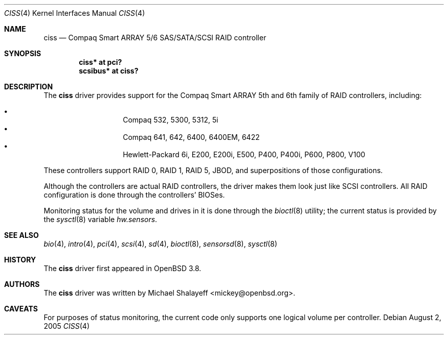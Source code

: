 .\"	$OpenBSD: ciss.4,v 1.7 2006/09/01 09:58:09 jmc Exp $
.\"
.\" Michael Shalayeff, 2005. Public Domain.
.\"
.Dd August 2, 2005
.Dt CISS 4
.Os
.Sh NAME
.Nm ciss
.Nd Compaq Smart ARRAY 5/6 SAS/SATA/SCSI RAID controller
.Sh SYNOPSIS
.Cd "ciss* at pci?"
.Cd "scsibus* at ciss?"
.Sh DESCRIPTION
The
.Nm
driver provides support for the Compaq Smart ARRAY 5th and 6th
family of RAID controllers, including:
.Pp
.Bl -bullet -width Ds -offset indent -compact
.It
Compaq 532, 5300, 5312, 5i
.It
Compaq 641, 642, 6400, 6400EM, 6422
.It
Hewlett-Packard 6i, E200, E200i, E500, P400, P400i, P600, P800, V100
.El
.Pp
These controllers support RAID 0, RAID 1, RAID 5, JBOD,
and superpositions of those configurations.
.Pp
Although the controllers are actual RAID controllers,
the driver makes them look just like SCSI controllers.
All RAID configuration is done through the controllers' BIOSes.
.Pp
Monitoring status for the volume and drives in it is done through the
.Xr bioctl 8
utility;
the current status is provided by the
.Xr sysctl 8
variable
.Va hw.sensors .
.Sh SEE ALSO
.Xr bio 4 ,
.Xr intro 4 ,
.Xr pci 4 ,
.Xr scsi 4 ,
.Xr sd 4 ,
.Xr bioctl 8 ,
.Xr sensorsd 8 ,
.Xr sysctl 8
.Sh HISTORY
The
.Nm
driver first appeared in
.Ox 3.8 .
.Sh AUTHORS
The
.Nm
driver was written by
.An Michael Shalayeff Aq mickey@openbsd.org .
.Sh CAVEATS
For purposes of status monitoring,
the current code only supports one logical
volume per controller.

